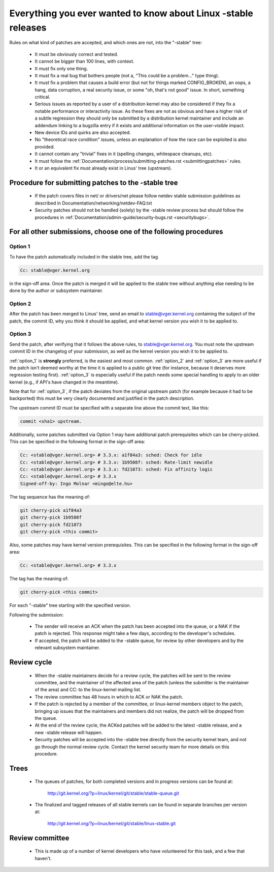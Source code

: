 .. _stable_kernel_rules:

Everything you ever wanted to know about Linux -stable releases
===============================================================

Rules on what kind of patches are accepted, and which ones are not, into the
"-stable" tree:

 - It must be obviously correct and tested.
 - It cannot be bigger than 100 lines, with context.
 - It must fix only one thing.
 - It must fix a real bug that bothers people (not a, "This could be a
   problem..." type thing).
 - It must fix a problem that causes a build error (but not for things
   marked CONFIG_BROKEN), an oops, a hang, data corruption, a real
   security issue, or some "oh, that's not good" issue.  In short, something
   critical.
 - Serious issues as reported by a user of a distribution kernel may also
   be considered if they fix a notable performance or interactivity issue.
   As these fixes are not as obvious and have a higher risk of a subtle
   regression they should only be submitted by a distribution kernel
   maintainer and include an addendum linking to a bugzilla entry if it
   exists and additional information on the user-visible impact.
 - New device IDs and quirks are also accepted.
 - No "theoretical race condition" issues, unless an explanation of how the
   race can be exploited is also provided.
 - It cannot contain any "trivial" fixes in it (spelling changes,
   whitespace cleanups, etc).
 - It must follow the
   :ref:`Documentation/process/submitting-patches.rst <submittingpatches>`
   rules.
 - It or an equivalent fix must already exist in Linus' tree (upstream).


Procedure for submitting patches to the -stable tree
----------------------------------------------------

 - If the patch covers files in net/ or drivers/net please follow netdev stable
   submission guidelines as described in
   Documentation/networking/netdev-FAQ.txt
 - Security patches should not be handled (solely) by the -stable review
   process but should follow the procedures in
   :ref:`Documentation/admin-guide/security-bugs.rst <securitybugs>`.

For all other submissions, choose one of the following procedures
-----------------------------------------------------------------

.. _option_1:

Option 1
********

To have the patch automatically included in the stable tree, add the tag

.. code-block:: none

     Cc: stable@vger.kernel.org

in the sign-off area. Once the patch is merged it will be applied to
the stable tree without anything else needing to be done by the author
or subsystem maintainer.

.. _option_2:

Option 2
********

After the patch has been merged to Linus' tree, send an email to
stable@vger.kernel.org containing the subject of the patch, the commit ID,
why you think it should be applied, and what kernel version you wish it to
be applied to.

.. _option_3:

Option 3
********

Send the patch, after verifying that it follows the above rules, to
stable@vger.kernel.org.  You must note the upstream commit ID in the
changelog of your submission, as well as the kernel version you wish
it to be applied to.

:ref:`option_1` is **strongly** preferred, is the easiest and most common.
:ref:`option_2` and :ref:`option_3` are more useful if the patch isn't deemed
worthy at the time it is applied to a public git tree (for instance, because
it deserves more regression testing first).  :ref:`option_3` is especially
useful if the patch needs some special handling to apply to an older kernel
(e.g., if API's have changed in the meantime).

Note that for :ref:`option_3`, if the patch deviates from the original
upstream patch (for example because it had to be backported) this must be very
clearly documented and justified in the patch description.

The upstream commit ID must be specified with a separate line above the commit
text, like this:

.. code-block:: none

    commit <sha1> upstream.

Additionally, some patches submitted via Option 1 may have additional patch
prerequisites which can be cherry-picked. This can be specified in the following
format in the sign-off area:

.. code-block:: none

     Cc: <stable@vger.kernel.org> # 3.3.x: a1f84a3: sched: Check for idle
     Cc: <stable@vger.kernel.org> # 3.3.x: 1b9508f: sched: Rate-limit newidle
     Cc: <stable@vger.kernel.org> # 3.3.x: fd21073: sched: Fix affinity logic
     Cc: <stable@vger.kernel.org> # 3.3.x
     Signed-off-by: Ingo Molnar <mingo@elte.hu>

The tag sequence has the meaning of:

.. code-block:: none

     git cherry-pick a1f84a3
     git cherry-pick 1b9508f
     git cherry-pick fd21073
     git cherry-pick <this commit>

Also, some patches may have kernel version prerequisites.  This can be
specified in the following format in the sign-off area:

.. code-block:: none

     Cc: <stable@vger.kernel.org> # 3.3.x

The tag has the meaning of:

.. code-block:: none

     git cherry-pick <this commit>

For each "-stable" tree starting with the specified version.

Following the submission:

 - The sender will receive an ACK when the patch has been accepted into the
   queue, or a NAK if the patch is rejected.  This response might take a few
   days, according to the developer's schedules.
 - If accepted, the patch will be added to the -stable queue, for review by
   other developers and by the relevant subsystem maintainer.


Review cycle
------------

 - When the -stable maintainers decide for a review cycle, the patches will be
   sent to the review committee, and the maintainer of the affected area of
   the patch (unless the submitter is the maintainer of the area) and CC: to
   the linux-kernel mailing list.
 - The review committee has 48 hours in which to ACK or NAK the patch.
 - If the patch is rejected by a member of the committee, or linux-kernel
   members object to the patch, bringing up issues that the maintainers and
   members did not realize, the patch will be dropped from the queue.
 - At the end of the review cycle, the ACKed patches will be added to the
   latest -stable release, and a new -stable release will happen.
 - Security patches will be accepted into the -stable tree directly from the
   security kernel team, and not go through the normal review cycle.
   Contact the kernel security team for more details on this procedure.

Trees
-----

 - The queues of patches, for both completed versions and in progress
   versions can be found at:

	http://git.kernel.org/?p=linux/kernel/git/stable/stable-queue.git

 - The finalized and tagged releases of all stable kernels can be found
   in separate branches per version at:

	http://git.kernel.org/?p=linux/kernel/git/stable/linux-stable.git


Review committee
----------------

 - This is made up of a number of kernel developers who have volunteered for
   this task, and a few that haven't.
